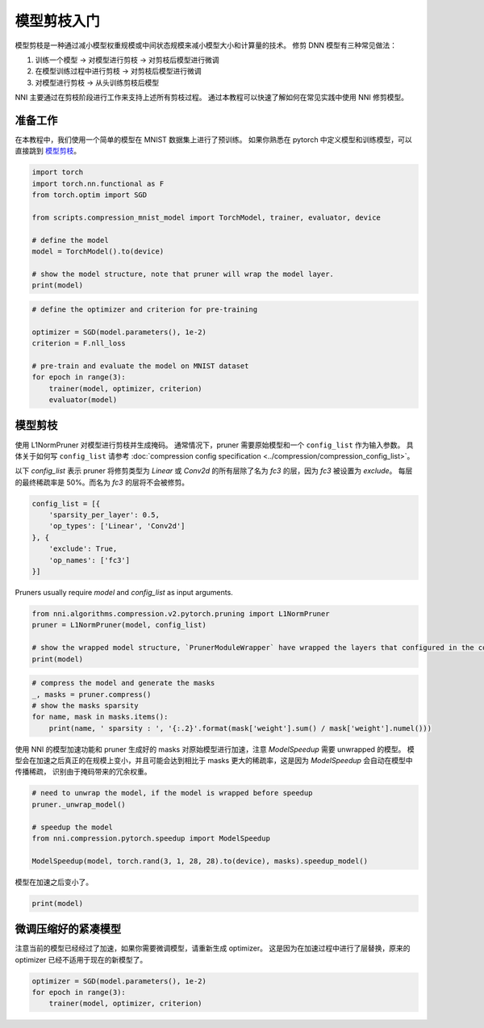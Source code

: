 .. eef4bd0266eb8750c6eeab8f8be2edea

    .. note::
        :class: sphx-glr-download-link-note

        Click :ref:`here <sphx_glr_download_tutorials_pruning_quick_start_mnist.py>`
        to download the full example code

.. rst-class:: sphx-glr-example-title

.. _sphx_glr_tutorials_pruning_quick_start_mnist.py:


模型剪枝入门
============

模型剪枝是一种通过减小模型权重规模或中间状态规模来减小模型大小和计算量的技术。
修剪 DNN 模型有三种常见做法：

#. 训练一个模型 -> 对模型进行剪枝 -> 对剪枝后模型进行微调
#. 在模型训练过程中进行剪枝 -> 对剪枝后模型进行微调
#. 对模型进行剪枝 -> 从头训练剪枝后模型

NNI 主要通过在剪枝阶段进行工作来支持上述所有剪枝过程。
通过本教程可以快速了解如何在常见实践中使用 NNI 修剪模型。

.. GENERATED FROM PYTHON SOURCE LINES 17-22

准备工作
--------

在本教程中，我们使用一个简单的模型在 MNIST 数据集上进行了预训练。
如果你熟悉在 pytorch 中定义模型和训练模型，可以直接跳到 `模型剪枝`_。

.. GENERATED FROM PYTHON SOURCE LINES 22-35

.. code-block:: default


    import torch
    import torch.nn.functional as F
    from torch.optim import SGD

    from scripts.compression_mnist_model import TorchModel, trainer, evaluator, device

    # define the model
    model = TorchModel().to(device)

    # show the model structure, note that pruner will wrap the model layer.
    print(model)





.. rst-class:: sphx-glr-script-out

 Out:

 .. code-block:: none

    TorchModel(
      (conv1): Conv2d(1, 6, kernel_size=(5, 5), stride=(1, 1))
      (conv2): Conv2d(6, 16, kernel_size=(5, 5), stride=(1, 1))
      (fc1): Linear(in_features=256, out_features=120, bias=True)
      (fc2): Linear(in_features=120, out_features=84, bias=True)
      (fc3): Linear(in_features=84, out_features=10, bias=True)
    )




.. GENERATED FROM PYTHON SOURCE LINES 36-47

.. code-block:: default


    # define the optimizer and criterion for pre-training

    optimizer = SGD(model.parameters(), 1e-2)
    criterion = F.nll_loss

    # pre-train and evaluate the model on MNIST dataset
    for epoch in range(3):
        trainer(model, optimizer, criterion)
        evaluator(model)





.. rst-class:: sphx-glr-script-out

 Out:

 .. code-block:: none

    Average test loss: 0.5266, Accuracy: 8345/10000 (83%)
    Average test loss: 0.2713, Accuracy: 9209/10000 (92%)
    Average test loss: 0.1919, Accuracy: 9356/10000 (94%)




.. GENERATED FROM PYTHON SOURCE LINES 48-58

模型剪枝
--------

使用 L1NormPruner 对模型进行剪枝并生成掩码。
通常情况下，pruner 需要原始模型和一个 ``config_list`` 作为输入参数。
具体关于如何写 ``config_list`` 请参考 :doc:`compression config specification <../compression/compression_config_list>`。

以下 `config_list` 表示 pruner 将修剪类型为 `Linear` 或 `Conv2d` 的所有层除了名为 `fc3` 的层，因为 `fc3` 被设置为 `exclude`。
每层的最终稀疏率是 50%。而名为 `fc3` 的层将不会被修剪。

.. GENERATED FROM PYTHON SOURCE LINES 58-67

.. code-block:: default


    config_list = [{
        'sparsity_per_layer': 0.5,
        'op_types': ['Linear', 'Conv2d']
    }, {
        'exclude': True,
        'op_names': ['fc3']
    }]








.. GENERATED FROM PYTHON SOURCE LINES 68-69

Pruners usually require `model` and `config_list` as input arguments.

.. GENERATED FROM PYTHON SOURCE LINES 69-76

.. code-block:: default


    from nni.algorithms.compression.v2.pytorch.pruning import L1NormPruner
    pruner = L1NormPruner(model, config_list)

    # show the wrapped model structure, `PrunerModuleWrapper` have wrapped the layers that configured in the config_list.
    print(model)





.. rst-class:: sphx-glr-script-out

 Out:

 .. code-block:: none

    TorchModel(
      (conv1): PrunerModuleWrapper(
        (module): Conv2d(1, 6, kernel_size=(5, 5), stride=(1, 1))
      )
      (conv2): PrunerModuleWrapper(
        (module): Conv2d(6, 16, kernel_size=(5, 5), stride=(1, 1))
      )
      (fc1): PrunerModuleWrapper(
        (module): Linear(in_features=256, out_features=120, bias=True)
      )
      (fc2): PrunerModuleWrapper(
        (module): Linear(in_features=120, out_features=84, bias=True)
      )
      (fc3): Linear(in_features=84, out_features=10, bias=True)
    )




.. GENERATED FROM PYTHON SOURCE LINES 77-84

.. code-block:: default


    # compress the model and generate the masks
    _, masks = pruner.compress()
    # show the masks sparsity
    for name, mask in masks.items():
        print(name, ' sparsity : ', '{:.2}'.format(mask['weight'].sum() / mask['weight'].numel()))





.. rst-class:: sphx-glr-script-out

 Out:

 .. code-block:: none

    conv1  sparsity :  0.5
    conv2  sparsity :  0.5
    fc1  sparsity :  0.5
    fc2  sparsity :  0.5




.. GENERATED FROM PYTHON SOURCE LINES 85-88

使用 NNI 的模型加速功能和 pruner 生成好的 masks 对原始模型进行加速，注意 `ModelSpeedup` 需要 unwrapped 的模型。
模型会在加速之后真正的在规模上变小，并且可能会达到相比于 masks 更大的稀疏率，这是因为 `ModelSpeedup` 会自动在模型中传播稀疏，
识别由于掩码带来的冗余权重。

.. GENERATED FROM PYTHON SOURCE LINES 88-97

.. code-block:: default


    # need to unwrap the model, if the model is wrapped before speedup
    pruner._unwrap_model()

    # speedup the model
    from nni.compression.pytorch.speedup import ModelSpeedup

    ModelSpeedup(model, torch.rand(3, 1, 28, 28).to(device), masks).speedup_model()





.. rst-class:: sphx-glr-script-out

 Out:

 .. code-block:: none

    aten::log_softmax is not Supported! Please report an issue at https://github.com/microsoft/nni. Thanks~
    Note: .aten::log_softmax.12 does not have corresponding mask inference object
    /home/ningshang/anaconda3/envs/nni-dev/lib/python3.8/site-packages/torch/_tensor.py:1013: UserWarning: The .grad attribute of a Tensor that is not a leaf Tensor is being accessed. Its .grad attribute won't be populated during autograd.backward(). If you indeed want the .grad field to be populated for a non-leaf Tensor, use .retain_grad() on the non-leaf Tensor. If you access the non-leaf Tensor by mistake, make sure you access the leaf Tensor instead. See github.com/pytorch/pytorch/pull/30531 for more informations. (Triggered internally at  aten/src/ATen/core/TensorBody.h:417.)
      return self._grad




.. GENERATED FROM PYTHON SOURCE LINES 98-99

模型在加速之后变小了。

.. GENERATED FROM PYTHON SOURCE LINES 99-101

.. code-block:: default

    print(model)





.. rst-class:: sphx-glr-script-out

 Out:

 .. code-block:: none

    TorchModel(
      (conv1): Conv2d(1, 3, kernel_size=(5, 5), stride=(1, 1))
      (conv2): Conv2d(3, 8, kernel_size=(5, 5), stride=(1, 1))
      (fc1): Linear(in_features=128, out_features=60, bias=True)
      (fc2): Linear(in_features=60, out_features=42, bias=True)
      (fc3): Linear(in_features=42, out_features=10, bias=True)
    )




.. GENERATED FROM PYTHON SOURCE LINES 102-106

微调压缩好的紧凑模型
--------------------

注意当前的模型已经经过了加速，如果你需要微调模型，请重新生成 optimizer。
这是因为在加速过程中进行了层替换，原来的 optimizer 已经不适用于现在的新模型了。

.. GENERATED FROM PYTHON SOURCE LINES 106-110

.. code-block:: default


    optimizer = SGD(model.parameters(), 1e-2)
    for epoch in range(3):
        trainer(model, optimizer, criterion)








.. rst-class:: sphx-glr-timing

   **Total running time of the script:** ( 1 minutes  24.976 seconds)


.. _sphx_glr_download_tutorials_pruning_quick_start_mnist.py:


.. only :: html

 .. container:: sphx-glr-footer
    :class: sphx-glr-footer-example



  .. container:: sphx-glr-download sphx-glr-download-python

     :download:`Download Python source code: pruning_quick_start_mnist.py <pruning_quick_start_mnist.py>`



  .. container:: sphx-glr-download sphx-glr-download-jupyter

     :download:`Download Jupyter notebook: pruning_quick_start_mnist.ipynb <pruning_quick_start_mnist.ipynb>`


.. only:: html

 .. rst-class:: sphx-glr-signature

    `Gallery generated by Sphinx-Gallery <https://sphinx-gallery.github.io>`_
